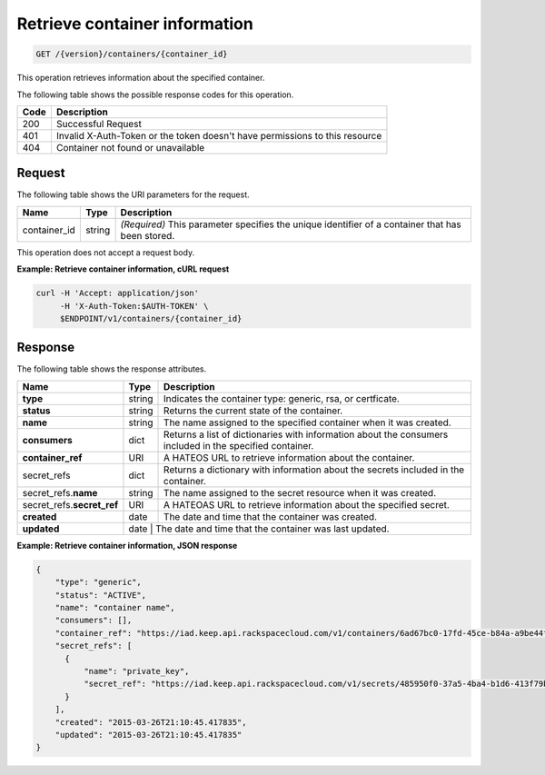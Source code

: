 
.. _get-container-information:

Retrieve container information
~~~~~~~~~~~~~~~~~~~~~~~~~~~~~~

.. code::

    GET /{version}/containers/{container_id}

This operation retrieves information about the specified container.

The following table shows the possible response codes for this operation.

+------+-----------------------------------------------------------------------------+
| Code | Description                                                                 |
+======+=============================================================================+
| 200  | Successful Request                                                          |
+------+-----------------------------------------------------------------------------+
| 401  | Invalid X-Auth-Token or the token doesn't have permissions to this resource |
+------+-----------------------------------------------------------------------------+
| 404  | Container not found or unavailable                                          |
+------+-----------------------------------------------------------------------------+


Request
-------


The following table shows the URI parameters for the request.

+--------------------------+-------------------------+-------------------------+
|Name                      |Type                     |Description              |
+==========================+=========================+=========================+
|container_id              |string                   |*(Required)* This        |
|                          |                         |parameter specifies      |
|                          |                         |the unique identifier of |
|                          |                         |a container that has     |
|                          |                         |been stored.             |
+--------------------------+-------------------------+-------------------------+

This operation does not accept a request body.


**Example: Retrieve container information, cURL request**


.. code::

      curl -H 'Accept: application/json'
           -H 'X-Auth-Token:$AUTH-TOKEN' \
           $ENDPOINT/v1/containers/{container_id}



Response
--------

The following table shows the response attributes.

+-----------------+-----------+----------------------------------------------------------+
| Name            | Type      | Description                                              |
+=================+===========+==========================================================+
|**type**         | string    |Indicates the container type: generic, rsa, or certficate.|
+-----------------+-----------+----------------------------------------------------------+
|**status**       | string    |Returns the current state of the container.               |
+-----------------+-----------+----------------------------------------------------------+
|**name**         | string    |The name assigned to the specified container when it was  |
|                 |           |created.                                                  |
+-----------------+-----------+----------------------------------------------------------+
|**consumers**    | dict      |Returns a list of dictionaries with information about the |
|                 |           |consumers included in the specified container.            |
+-----------------+-----------+----------------------------------------------------------+
|**container_ref**| URI       |A HATEOS URL to retrieve information about the container. |
+-----------------+-----------+----------------------------------------------------------+
|secret_refs      | dict      |Returns a dictionary with information about the secrets   |
|                 |           |included in the container.                                |
+-----------------+-----------+----------------------------------------------------------+
|secret_refs.\    | string    |The name assigned to the secret resource when it was      |
|**name**         |           |created.                                                  |
+-----------------+-----------+----------------------------------------------------------+
|secret_refs.\    | URI       | A HATEOAS URL to retrieve information about the specified|
|**secret_ref**   |           | secret.                                                  |
+-----------------+-----------+----------------------------------------------------------+
|**created**      | date      | The date and time that the container was created.        |
+-----------------+-----------+----------------------------------------------------------+
|**updated**      | date      | The date and time that the container was last updated.   |
+-----------------+----------+-----------------------------------------------------------+


**Example: Retrieve container information, JSON response**


.. code::

    {
        "type": "generic",
        "status": "ACTIVE",
        "name": "container name",
        "consumers": [],
        "container_ref": "https://iad.keep.api.rackspacecloud.com/v1/containers/6ad67bc0-17fd-45ce-b84a-a9be44fe069b",
        "secret_refs": [
          {
              "name": "private_key",
              "secret_ref": "https://iad.keep.api.rackspacecloud.com/v1/secrets/485950f0-37a5-4ba4-b1d6-413f79b849ef"
          }
        ],
        "created": "2015-03-26T21:10:45.417835",
        "updated": "2015-03-26T21:10:45.417835"
    }
